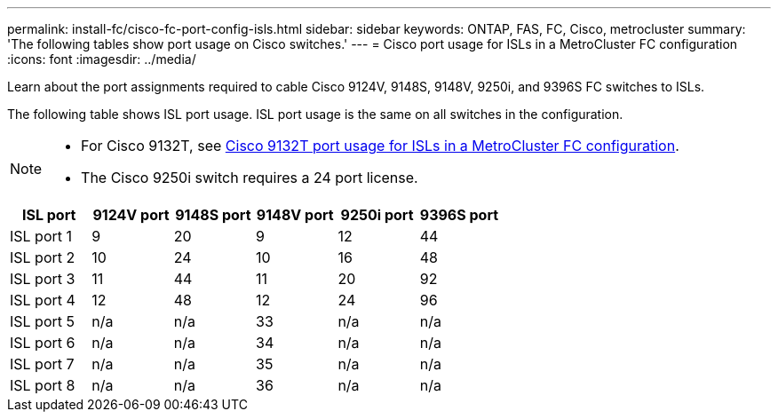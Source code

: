 ---
permalink: install-fc/cisco-fc-port-config-isls.html
sidebar: sidebar
keywords:  ONTAP, FAS, FC, Cisco, metrocluster
summary: 'The following tables show port usage on Cisco switches.'
---
= Cisco port usage for ISLs in a MetroCluster FC configuration 
:icons: font
:imagesdir: ../media/

[.lead]
Learn about the port assignments required to cable Cisco 9124V, 9148S, 9148V, 9250i, and 9396S FC switches to ISLs. 

The following table shows ISL port usage. ISL port usage is the same on all switches in the configuration.

[NOTE] 
====
* For Cisco 9132T, see link:cisco-9132t-fc-port-config-isls.html[Cisco 9132T port usage for ISLs in a MetroCluster FC configuration].
* The Cisco 9250i switch requires a 24 port license.
====

[cols="2a,2a,2a,2a,2a,2a" options="header"]

|===
| *ISL port*
| *9124V port* 
| *9148S port* 
| *9148V port*	
| *9250i port* 
| *9396S port*

a|
ISL port 1
a|
9
a|
20
a|
9
a|
12
a|
44

a|
ISL port 2
a|
10
a|
24
a|
10
a|
16
a|
48

a|
ISL port 3
a|
11
a|
44
a|
11
a|
20
a|
92

a|
ISL port 4
a|
12
a|
48
a|
12
a|
24
a|
96

a|
ISL port 5
a|
n/a
a|
n/a
a|
33
a|
n/a
a|
n/a

a|
ISL port 6
a|
n/a
a|
n/a
a|
34
a|
n/a
a|
n/a

a|
ISL port 7
a|
n/a
a|
n/a
a|
35
a|
n/a
a|
n/a

a|
ISL port 8
a|
n/a
a|
n/a
a|
36
a|
n/a
a|
n/a
|===
